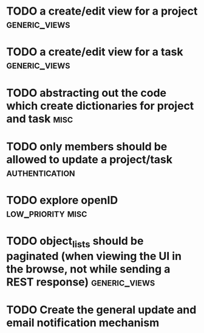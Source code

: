 * TODO a create/edit view for a project                       :generic_views:
* TODO a create/edit view for a task                          :generic_views:
* TODO abstracting out the code which create dictionaries for project and task :misc:
* TODO only members should be allowed to update a project/task :authentication:
* TODO explore openID                                     :low_priority:misc:
* TODO object_lists should be paginated (when viewing the UI in the browse, not while sending a REST response) :generic_views:
* TODO Create the general update and email notification mechanism


